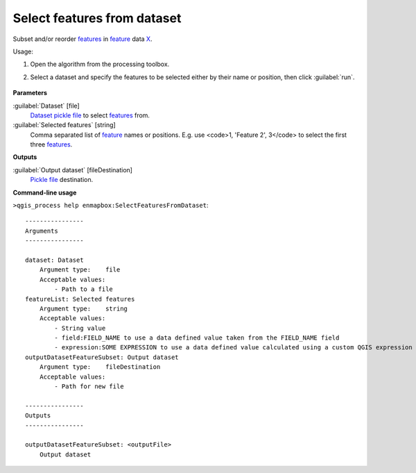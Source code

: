 
..
  ## AUTOGENERATED TITLE START

.. _alg-enmapbox-SelectFeaturesFromDataset:

****************************
Select features from dataset
****************************

..
  ## AUTOGENERATED TITLE END


..
  ## AUTOGENERATED DESCRIPTION START

Subset and/or reorder `features <https://enmap-box.readthedocs.io/en/latest/general/glossary.html#term-feature>`_ in `feature <https://enmap-box.readthedocs.io/en/latest/general/glossary.html#term-feature>`_ data `X <https://enmap-box.readthedocs.io/en/latest/general/glossary.html#term-x>`_.

..
  ## AUTOGENERATED DESCRIPTION END


Usage:

1. Open the algorithm from the processing toolbox.

2. Select a dataset and specify the features to be selected either by their name or position, then click :guilabel:`run`.

    .. figure:: ../../processing_algorithms/dataset_creation/img/select_features.png
       :align: center


..
  ## AUTOGENERATED PARAMETERS START

**Parameters**

:guilabel:`Dataset` [file]
    `Dataset <https://enmap-box.readthedocs.io/en/latest/general/glossary.html#term-dataset>`_ `pickle file <https://enmap-box.readthedocs.io/en/latest/general/glossary.html#term-pickle-file>`_ to select `features <https://enmap-box.readthedocs.io/en/latest/general/glossary.html#term-feature>`_ from.

:guilabel:`Selected features` [string]
    Comma separated list of `feature <https://enmap-box.readthedocs.io/en/latest/general/glossary.html#term-feature>`_ names or positions. E.g. use \<code\>1, 'Feature 2', 3\</code\> to select the first three `features <https://enmap-box.readthedocs.io/en/latest/general/glossary.html#term-feature>`_.

**Outputs**

:guilabel:`Output dataset` [fileDestination]
    `Pickle file <https://enmap-box.readthedocs.io/en/latest/general/glossary.html#term-pickle-file>`_ destination.

..
  ## AUTOGENERATED PARAMETERS END

..
  ## AUTOGENERATED COMMAND USAGE START

**Command-line usage**

``>qgis_process help enmapbox:SelectFeaturesFromDataset``::

    ----------------
    Arguments
    ----------------

    dataset: Dataset
        Argument type:    file
        Acceptable values:
            - Path to a file
    featureList: Selected features
        Argument type:    string
        Acceptable values:
            - String value
            - field:FIELD_NAME to use a data defined value taken from the FIELD_NAME field
            - expression:SOME EXPRESSION to use a data defined value calculated using a custom QGIS expression
    outputDatasetFeatureSubset: Output dataset
        Argument type:    fileDestination
        Acceptable values:
            - Path for new file

    ----------------
    Outputs
    ----------------

    outputDatasetFeatureSubset: <outputFile>
        Output dataset

..
  ## AUTOGENERATED COMMAND USAGE END
